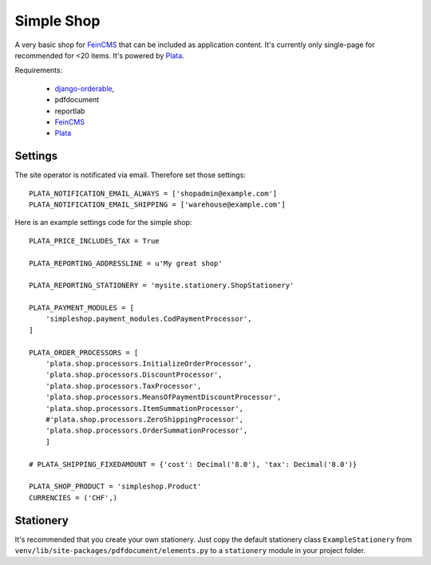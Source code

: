 Simple Shop
===========

A very basic shop for FeinCMS_ that can be included as application content.
It's currently only single-page for recommended for <20 items.
It's powered by Plata_.

Requirements:

 * `django-orderable <https://github.com/tkaemming/django-orderable>`_,
 * pdfdocument
 * reportlab
 * FeinCMS_
 * Plata_

.. _FeinCMS: https://github.com/matthiask/feincms
.. _Plata: https://github.com/sbaechler/plata


Settings
--------

The site operator is notificated via email. Therefore set those settings::

    PLATA_NOTIFICATION_EMAIL_ALWAYS = ['shopadmin@example.com']
    PLATA_NOTIFICATION_EMAIL_SHIPPING = ['warehouse@example.com']


Here is an example settings code for the simple shop::

    PLATA_PRICE_INCLUDES_TAX = True

    PLATA_REPORTING_ADDRESSLINE = u'My great shop'

    PLATA_REPORTING_STATIONERY = 'mysite.stationery.ShopStationery'

    PLATA_PAYMENT_MODULES = [
        'simpleshop.payment_modules.CodPaymentProcessor',
    ]

    PLATA_ORDER_PROCESSORS = [
        'plata.shop.processors.InitializeOrderProcessor',
        'plata.shop.processors.DiscountProcessor',
        'plata.shop.processors.TaxProcessor',
        'plata.shop.processors.MeansOfPaymentDiscountProcessor',
        'plata.shop.processors.ItemSummationProcessor',
        #'plata.shop.processors.ZeroShippingProcessor',
        'plata.shop.processors.OrderSummationProcessor',
        ]

    # PLATA_SHIPPING_FIXEDAMOUNT = {'cost': Decimal('8.0'), 'tax': Decimal('8.0')}

    PLATA_SHOP_PRODUCT = 'simpleshop.Product'
    CURRENCIES = ('CHF',)


Stationery
----------

It's recommended that you create your own stationery.
Just copy the default stationery class ``ExampleStationery`` from
``venv/lib/site-packages/pdfdocument/elements.py``
to a ``stationery`` module in your project folder.